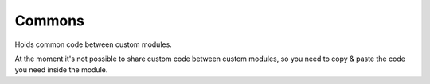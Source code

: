 Commons
=======

Holds common code between custom modules.

At the moment it's not possible to share custom code between custom modules,
so you need to copy & paste the code you need inside the module.
